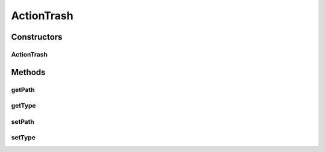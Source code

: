 ActionTrash
===========

.. java:package:: com.bitcasa.cloudfs.model
   :noindex:

.. java:type:: public class ActionTrash extends BaseAction

   Represents Trash Action details.

Constructors
------------
ActionTrash
^^^^^^^^^^^

.. java:constructor:: public ActionTrash(BaseAction action)
   :outertype: ActionTrash

   Initializes a new instance of the action class.

   :param action: Data from base action.

Methods
-------
getPath
^^^^^^^

.. java:method:: public final String getPath()
   :outertype: ActionTrash

   Gets the path of the item.

   :return: The path of the item.

getType
^^^^^^^

.. java:method:: public final String getType()
   :outertype: ActionTrash

   Gets the type of item.

   :return: The type of item.

setPath
^^^^^^^

.. java:method:: public final void setPath(String path)
   :outertype: ActionTrash

   Sets the path of the item.

   :param path: The path of the item.

setType
^^^^^^^

.. java:method:: public final void setType(String type)
   :outertype: ActionTrash

   Sets the type of item.

   :param type: The type of item.

